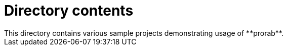 = Directory contents
This directory contains various sample projects demonstrating usage of **prorab**.
